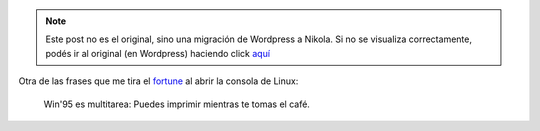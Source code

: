 .. link:
.. description:
.. tags: fortune, software libre
.. date: 2011/02/01 19:28:45
.. title: Frase
.. slug: frase


.. note::

   Este post no es el original, sino una migración de Wordpress a
   Nikola. Si no se visualiza correctamente, podés ir al original (en
   Wordpress) haciendo click aquí_

.. _aquí: http://humitos.wordpress.com/2011/02/01/frase/


Otra de las frases que me tira el
`fortune <http://en.wikipedia.org/wiki/Fortune_%28Unix%29>`__ al abrir
la consola de Linux:

    Win'95 es multitarea: Puedes imprimir mientras te tomas el café.
